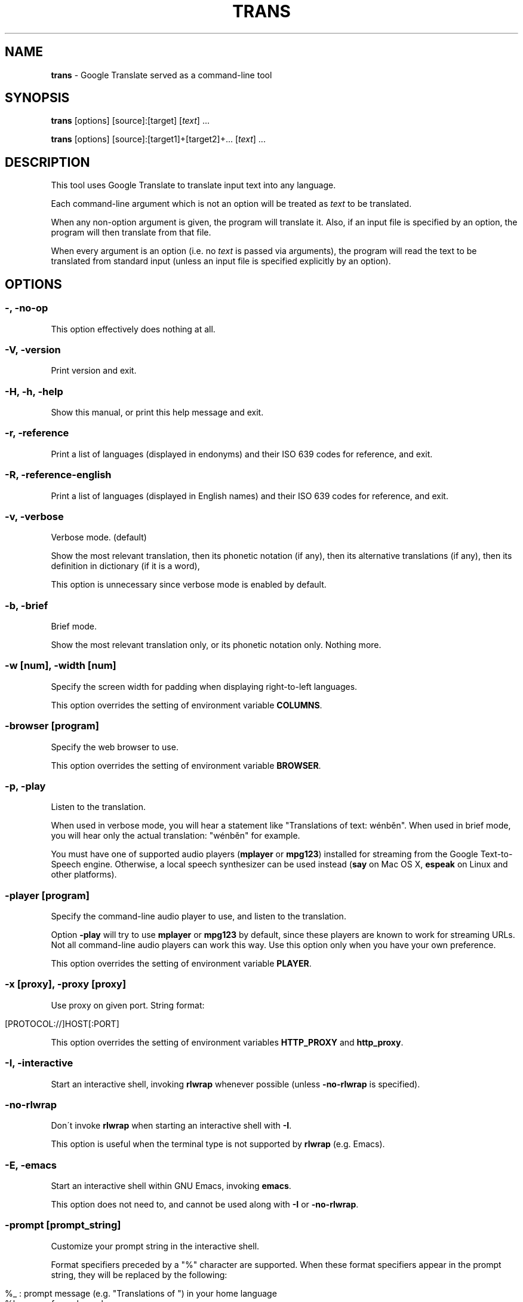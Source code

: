 .\" generated with Ronn/v0.7.3
.\" http://github.com/rtomayko/ronn/tree/0.7.3
.
.TH "TRANS" "1" "September 2014" "0.8.19" "TRANS MANUAL"
.
.SH "NAME"
\fBtrans\fR \- Google Translate served as a command\-line tool
.
.SH "SYNOPSIS"
\fBtrans\fR [options] [source]:[target] [\fItext\fR] \.\.\.
.
.P
\fBtrans\fR [options] [source]:[target1]+[target2]+\.\.\. [\fItext\fR] \.\.\.
.
.SH "DESCRIPTION"
This tool uses Google Translate to translate input text into any language\.
.
.P
Each command\-line argument which is not an option will be treated as \fItext\fR to be translated\.
.
.P
When any non\-option argument is given, the program will translate it\. Also, if an input file is specified by an option, the program will then translate from that file\.
.
.P
When every argument is an option (i\.e\. no \fItext\fR is passed via arguments), the program will read the text to be translated from standard input (unless an input file is specified explicitly by an option)\.
.
.SH "OPTIONS"
.
.SS "\-, \-no\-op"
This option effectively does nothing at all\.
.
.SS "\-V, \-version"
Print version and exit\.
.
.SS "\-H, \-h, \-help"
Show this manual, or print this help message and exit\.
.
.SS "\-r, \-reference"
Print a list of languages (displayed in endonyms) and their ISO 639 codes for reference, and exit\.
.
.SS "\-R, \-reference\-english"
Print a list of languages (displayed in English names) and their ISO 639 codes for reference, and exit\.
.
.SS "\-v, \-verbose"
Verbose mode\. (default)
.
.P
Show the most relevant translation, then its phonetic notation (if any), then its alternative translations (if any), then its definition in dictionary (if it is a word),
.
.P
This option is unnecessary since verbose mode is enabled by default\.
.
.SS "\-b, \-brief"
Brief mode\.
.
.P
Show the most relevant translation only, or its phonetic notation only\. Nothing more\.
.
.SS "\-w [num], \-width [num]"
Specify the screen width for padding when displaying right\-to\-left languages\.
.
.P
This option overrides the setting of environment variable \fBCOLUMNS\fR\.
.
.SS "\-browser [program]"
Specify the web browser to use\.
.
.P
This option overrides the setting of environment variable \fBBROWSER\fR\.
.
.SS "\-p, \-play"
Listen to the translation\.
.
.P
When used in verbose mode, you will hear a statement like "Translations of text: wénběn"\. When used in brief mode, you will hear only the actual translation: "wénběn" for example\.
.
.P
You must have one of supported audio players (\fBmplayer\fR or \fBmpg123\fR) installed for streaming from the Google Text\-to\-Speech engine\. Otherwise, a local speech synthesizer can be used instead (\fBsay\fR on Mac OS X, \fBespeak\fR on Linux and other platforms)\.
.
.SS "\-player [program]"
Specify the command\-line audio player to use, and listen to the translation\.
.
.P
Option \fB\-play\fR will try to use \fBmplayer\fR or \fBmpg123\fR by default, since these players are known to work for streaming URLs\. Not all command\-line audio players can work this way\. Use this option only when you have your own preference\.
.
.P
This option overrides the setting of environment variable \fBPLAYER\fR\.
.
.SS "\-x [proxy], \-proxy [proxy]"
Use proxy on given port\. String format:
.
.IP "" 4
.
.nf

[PROTOCOL://]HOST[:PORT]
.
.fi
.
.IP "" 0
.
.P
This option overrides the setting of environment variables \fBHTTP_PROXY\fR and \fBhttp_proxy\fR\.
.
.SS "\-I, \-interactive"
Start an interactive shell, invoking \fBrlwrap\fR whenever possible (unless \fB\-no\-rlwrap\fR is specified)\.
.
.SS "\-no\-rlwrap"
Don\'t invoke \fBrlwrap\fR when starting an interactive shell with \fB\-I\fR\.
.
.P
This option is useful when the terminal type is not supported by \fBrlwrap\fR (e\.g\. Emacs)\.
.
.SS "\-E, \-emacs"
Start an interactive shell within GNU Emacs, invoking \fBemacs\fR\.
.
.P
This option does not need to, and cannot be used along with \fB\-I\fR or \fB\-no\-rlwrap\fR\.
.
.SS "\-prompt [prompt_string]"
Customize your prompt string in the interactive shell\.
.
.P
Format specifiers preceded by a "%" character are supported\. When these format specifiers appear in the prompt string, they will be replaced by the following:
.
.IP "" 4
.
.nf

%_ : prompt message (e\.g\. "Translations of ") in your home language
%l : name of your home language
%L : English name of your home language
%s : name of source language
%S : English name of source language
%t : names of target languages, separated by "+"
%T : English names of target languages, separated by "+"
%, : names of target languages, separated by ","
%< : English names of target languages, separated by ","
%/ : names of target languages, separated by "/"
%? : English names of target languages, separated by "/"
%% : a literal "%"
.
.fi
.
.IP "" 0
.
.P
Furthermore, some format specifiers derived from C Library strftime() and supported by gawk are also supported here:
.
.IP "" 4
.
.nf

%a : the locale\'s abbreviated weekday name
%A : the locale\'s full weekday name
%b : the locale\'s abbreviated month name
%B : the locale\'s full month name
%c : the locale\'s appropriate date and time representation
%C : the century number of the current year (00\-99)
%d : the day of the month (01\-31)
%D : same as \'%m/%d/%y\'
%e : the day of the month (1\-31), padded with a space if it is only one digit
%F : same as \'%Y\-%m\-%d\' (the ISO 8601 date format)
%g : the year modulo 100 of the ISO 8601 week number (00–99)
%G : the full year of the ISO week number
%h : same as \'%b\'
%H : the hour (24\-hour clock) (00–23)
%I : the hour (12\-hour clock) (01\-12)
%j : the day of the year (001–366)
%m : the month (01–12)
%M : the minute (00–59)
%n : a newline character (ASCII LF)
%p : the locale\'s equivalent of the AM/PM designations associated with a 12\-hour clock
%r : the locale\'s 12\-hour clock time
%R : same as \'%H:%M\'
%u : the weekday (Monday is day one) (1–7)
%U : the week number of the year (Sunday as the first day of the week) (00–53)
%V : the week number of the year (Monday as the first day of the week) (01–53)
%w : the weekday (Sunday is day zero) (0–6)
%W : the week number of the year (Monday as the first day of the week) (00–53)
%x : the locale\'s appropriate date representation
%X : the locale\'s appropriate time representation
%y : the year modulo 100 (00–99)
%Y : the full year
%z : the timezone offset in a +HHMM format
%Z : the time zone name or abbreviation
.
.fi
.
.IP "" 0
.
.P
This option overrides the setting of environment variable \fBTRANS_PS\fR\.
.
.SS "\-prompt\-color [color_code]"
Customize your prompt color in the interactive shell\.
.
.P
These color codes (case\-insensitive) are available: (remember to quote them when having a space!)
.
.IP "" 4
.
.nf

default
black
white
red
light red
green
light green
yellow
light yellow
blue
light blue
magenta
light magenta
cyan
light cyan
gray
dark gray
.
.fi
.
.IP "" 0
.
.P
This option overrides the setting of environment variable \fBTRANS_PS_COLOR\fR\.
.
.SS "\-i [file], \-input [file]"
Specify the input file name\.
.
.P
Source text to be translated will be read from that file (instead of standard input)\.
.
.SS "\-o [file], \-output [file]"
Specify the output file name\.
.
.P
Translations will be written to that file (instead of standard output)\.
.
.SS "\-l [code], \-lang [code]"
Specify your own, native language ("home/host language")\. The code value must be the ISO 639 code of a supported language\.
.
.P
This option is optional\. When omitted, the relevant setting of environment variables will be used; when no valid setting is found, English will be used\.
.
.P
This option only affects the display in verbose mode (anything other than the source language and the target language will be displayed in your home language)\. This option has no effect in brief mode\.
.
.P
This option overrides the setting of environment variables \fBLANG\fR and \fBHOME_LANG\fR\.
.
.SS "\-s [code], \-source [code]"
Specify the source language (language of the original text)\. The code value must be the ISO 639 code of a supported language\.
.
.P
This option is optional\. When omitted, the relevant setting of environment variable will be used; when no valid setting is found, the language of the original text will be identified automatically (with a possibility of misidentification)\.
.
.P
This option overrides the setting of environment variable \fBSOURCE_LANG\fR\.
.
.SS "\-t [codes], \-target [codes]"
Specify the target language(s) (language(s) of the translated text)\. The code value(s) must be the ISO 639 code(s) of supported language(s)\.
.
.P
This option is optional\. When omitted, the relevant setting of environment variables will be used; when no valid setting is found, everything will be translated into English\.
.
.P
More than one target language can be specified at the same time, concatenated by plus sign "+"\.
.
.P
This option overrides the setting of environment variables \fBLANG\fR and \fBTARGET_LANG\fR\.
.
.SS "\-\-"
End\-of\-options\.
.
.P
All arguments after this option are treated as \fItext\fR to be translated\.
.
.SH "SHORTCUT"
A simpler alternative way to specify the source language and the target language(s) for translation is to use a shortcut formatted string:
.
.IP "\(bu" 4
[source]:[target]
.
.IP "\(bu" 4
[source]:[target1]+[target2]+\.\.\.
.
.IP "\(bu" 4
[source]=[target]
.
.IP "\(bu" 4
[source]=[target1]+[target2]+\.\.\.
.
.IP "" 0
.
.P
Delimiter ":" and "=" can be used interchangeably\.
.
.P
Both values of source and target must be ISO 639 codes of supported languages\.
.
.P
Either source or target can be omitted, but the delimiter character must be kept\.
.
.SH "CODE LIST"
.
.nf

┌───────────────────────┬──────────────────────┬─────────────────┐
│ Afrikaans     \- af    │ Greek          \- el  │ Mongolian  \- mn │
│ Albanian      \- sq    │ Gujarati       \- gu  │ Nepali     \- ne │
│ Arabic        \- ar    │ Haitian Creole \- ht  │ Norwegian  \- no │
│ Armenian      \- hy    │ Hausa          \- ha  │ Persian    \- fa │
│ Azerbaijani   \- az    │ Hebrew         \- he  │ Polish     \- pl │
│ Basque        \- eu    │ Hindi          \- hi  │ Portuguese \- pt │
│ Belarusian    \- be    │ Hmong          \- hmn │ Punjabi    \- pa │
│ Bengali       \- bn    │ Hungarian      \- hu  │ Romanian   \- ro │
│ Bosnian       \- bs    │ Icelandic      \- is  │ Russian    \- ru │
│ Bulgarian     \- bg    │ Igbo           \- ig  │ Serbian    \- sr │
│ Catalan       \- ca    │ Indonesian     \- id  │ Slovak     \- sk │
│ Cebuano       \- ceb   │ Irish          \- ga  │ Slovenian  \- sl │
│ Chinese Simp\. \- zh\-CN │ Italian        \- it  │ Somali     \- so │
│ Chinese Trad\. \- zh\-TW │ Japanese       \- ja  │ Spanish    \- es │
│ Croatian      \- hr    │ Javanese       \- jv  │ Swahili    \- sw │
│ Czech         \- cs    │ Kannada        \- kn  │ Swedish    \- sv │
│ Danish        \- da    │ Khmer          \- km  │ Tamil      \- ta │
│ Dutch         \- nl    │ Korean         \- ko  │ Telugu     \- te │
│ English       \- en    │ Lao            \- lo  │ Thai       \- th │
│ Esperanto     \- eo    │ Latin          \- la  │ Turkish    \- tr │
│ Estonian      \- et    │ Latvian        \- lv  │ Ukrainian  \- uk │
│ Filipino      \- tl    │ Lithuanian     \- lt  │ Urdu       \- ur │
│ Finnish       \- fi    │ Macedonian     \- mk  │ Vietnamese \- vi │
│ French        \- fr    │ Malay          \- ms  │ Welsh      \- cy │
│ Galician      \- gl    │ Maltese        \- mt  │ Yiddish    \- yi │
│ Georgian      \- ka    │ Maori          \- mi  │ Yoruba     \- yo │
│ German        \- de    │ Marathi        \- mr  │ Zulu       \- zu │
└───────────────────────┴──────────────────────┴─────────────────┘
.
.fi
.
.SH "ERRORS"
\fBtrans\fR returns 0 if the text was translated successfully, otherwise non\-zero\.
.
.SH "AUTHORS"
Mort Yao <\fIsoi@mort\.ninja\fR>
.
.SH "REPORTING BUGS"
\fIhttps://github\.com/soimort/translate\-shell/issues\fR
